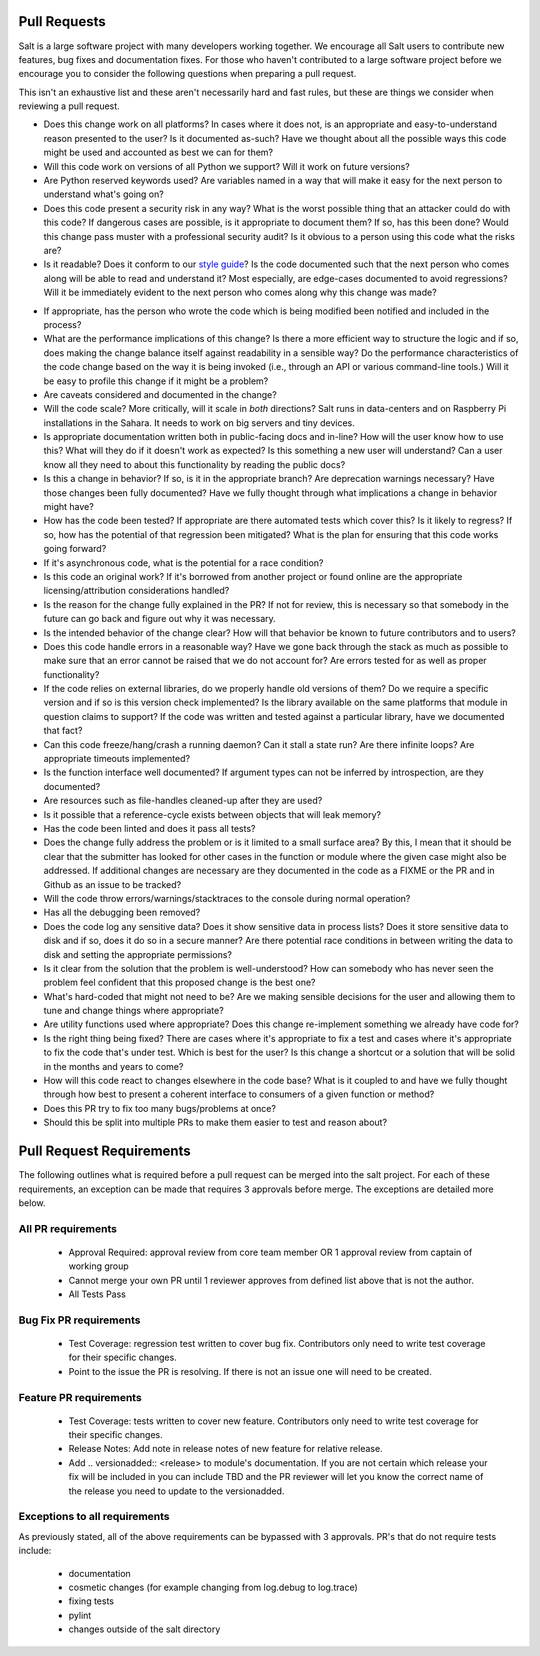 .. _pull_requests:

Pull Requests
=============

Salt is a large software project with many developers working together. We
encourage all Salt users to contribute new features, bug fixes and
documentation fixes. For those who haven't contributed to a large software
project before we encourage you to consider the following questions when
preparing a pull request.

This isn't an exhaustive list and these aren't necessarily hard and fast rules,
but these are things we consider when reviewing a pull request.

* Does this change work on all platforms? In cases where it does not, is an
  appropriate and easy-to-understand reason presented to the user? Is it
  documented as-such? Have we thought about all the possible ways this code
  might be used and accounted as best we can for them?

* Will this code work on versions of all Python we support? Will it work on
  future versions?

* Are Python reserved keywords used? Are variables named in a way that will
  make it easy for the next person to understand what's going on?

* Does this code present a security risk in any way? What is the worst possible
  thing that an attacker could do with this code? If dangerous cases are
  possible, is it appropriate to document them? If so, has this been done?
  Would this change pass muster with a professional security audit? Is it
  obvious to a person using this code what the risks are?

* Is it readable? Does it conform to our `style guide`_? Is the code documented
  such that the next person who comes along will be able to read and understand
  it? Most especially, are edge-cases documented to avoid regressions? Will it
  be immediately evident to the next person who comes along why this change was
  made?

.. _`style guide`: https://docs.saltproject.io/en/latest/topics/development/conventions/style.html

* If appropriate, has the person who wrote the code which is being modified
  been notified and included in the process?

* What are the performance implications of this change? Is there a more
  efficient way to structure the logic and if so, does making the change
  balance itself against readability in a sensible way? Do the performance
  characteristics of the code change based on the way it is being invoked
  (i.e., through an API or various command-line tools.) Will it be easy to
  profile this change if it might be a problem?

* Are caveats considered and documented in the change?

* Will the code scale? More critically, will it scale in *both* directions?
  Salt runs in data-centers and on Raspberry Pi installations in the Sahara. It
  needs to work on big servers and tiny devices.

* Is appropriate documentation written both in public-facing docs and in-line?
  How will the user know how to use this? What will they do if it doesn't work
  as expected? Is this something a new user will understand? Can a user know
  all they need to about this functionality by reading the public docs?

* Is this a change in behavior? If so, is it in the appropriate branch? Are
  deprecation warnings necessary? Have those changes been fully documented?
  Have we fully thought through what implications a change in behavior might
  have?

* How has the code been tested? If appropriate are there automated tests which
  cover this? Is it likely to regress? If so, how has the potential of that
  regression been mitigated? What is the plan for ensuring that this code works
  going forward?

* If it's asynchronous code, what is the potential for a race condition?

* Is this code an original work? If it's borrowed from another project or found
  online are the appropriate licensing/attribution considerations handled?

* Is the reason for the change fully explained in the PR? If not for review,
  this is necessary so that somebody in the future can go back and figure out
  why it was necessary.

* Is the intended behavior of the change clear? How will that behavior be known
  to future contributors and to users?

* Does this code handle errors in a reasonable way? Have we gone back through
  the stack as much as possible to make sure that an error cannot be raised
  that we do not account for? Are errors tested for as well as proper
  functionality?

* If the code relies on external libraries, do we properly handle old versions
  of them? Do we require a specific version and if so is this version check
  implemented? Is the library available on the same platforms that module in
  question claims to support? If the code was written and tested against a
  particular library, have we documented that fact?

* Can this code freeze/hang/crash a running daemon? Can it stall a state run?
  Are there infinite loops? Are appropriate timeouts implemented?

* Is the function interface well documented? If argument types can not be
  inferred by introspection, are they documented?

* Are resources such as file-handles cleaned-up after they are used?

* Is it possible that a reference-cycle exists between objects that will leak
  memory?

* Has the code been linted and does it pass all tests?

* Does the change fully address the problem or is it limited to a small surface
  area? By this, I mean that it should be clear that the submitter has looked
  for other cases in the function or module where the given case might also be
  addressed. If additional changes are necessary are they documented in the
  code as a FIXME or the PR and in Github as an issue to be tracked?

* Will the code throw errors/warnings/stacktraces to the console during normal
  operation?

* Has all the debugging been removed?

* Does the code log any sensitive data? Does it show sensitive data in process
  lists? Does it store sensitive data to disk and if so, does it do so in a
  secure manner? Are there potential race conditions in between writing the
  data to disk and setting the appropriate permissions?

* Is it clear from the solution that the problem is well-understood? How can
  somebody who has never seen the problem feel confident that this proposed
  change is the best one?

* What's hard-coded that might not need to be? Are we making sensible decisions
  for the user and allowing them to tune and change things where appropriate?

* Are utility functions used where appropriate? Does this change re-implement
  something we already have code for?

* Is the right thing being fixed? There are cases where it's appropriate to fix
  a test and cases where it's appropriate to fix the code that's under test.
  Which is best for the user? Is this change a shortcut or a solution that will
  be solid in the months and years to come?

* How will this code react to changes elsewhere in the code base? What is it
  coupled to and have we fully thought through how best to present a coherent
  interface to consumers of a given function or method?

* Does this PR try to fix too many bugs/problems at once?

* Should this be split into multiple PRs to make them easier to test and reason
  about?

Pull Request Requirements
=========================

The following outlines what is required before a pull request can be merged into
the salt project. For each of these requirements, an exception can be made
that requires 3 approvals before merge. The exceptions are detailed more below.

All PR requirements
-------------------
  * Approval Required: approval review from core team member OR 1 approval review
    from captain of working group
  * Cannot merge your own PR until 1 reviewer approves from defined list above that
    is not the author.
  * All Tests Pass

Bug Fix PR requirements
-----------------------
  * Test Coverage: regression test written to cover bug fix. Contributors only need
    to write test coverage for their specific changes.
  * Point to the issue the PR is resolving. If there is not an issue one will need
    to be created.

Feature PR requirements
-----------------------
  * Test Coverage: tests written to cover new feature. Contributors only need to write
    test coverage for their specific changes.
  * Release Notes: Add note in release notes of new feature for relative release.
  * Add .. versionadded:: <release> to module's documentation. If you are not certain
    which release your fix will be included in you can include TBD and the PR reviewer
    will let you know the correct name of the release you need to update to the versionadded.

Exceptions to all requirements
------------------------------
As previously stated, all of the above requirements can be bypassed with 3 approvals.
PR's that do not require tests include:

  * documentation
  * cosmetic changes (for example changing from log.debug to log.trace)
  * fixing tests
  * pylint
  * changes outside of the salt directory
